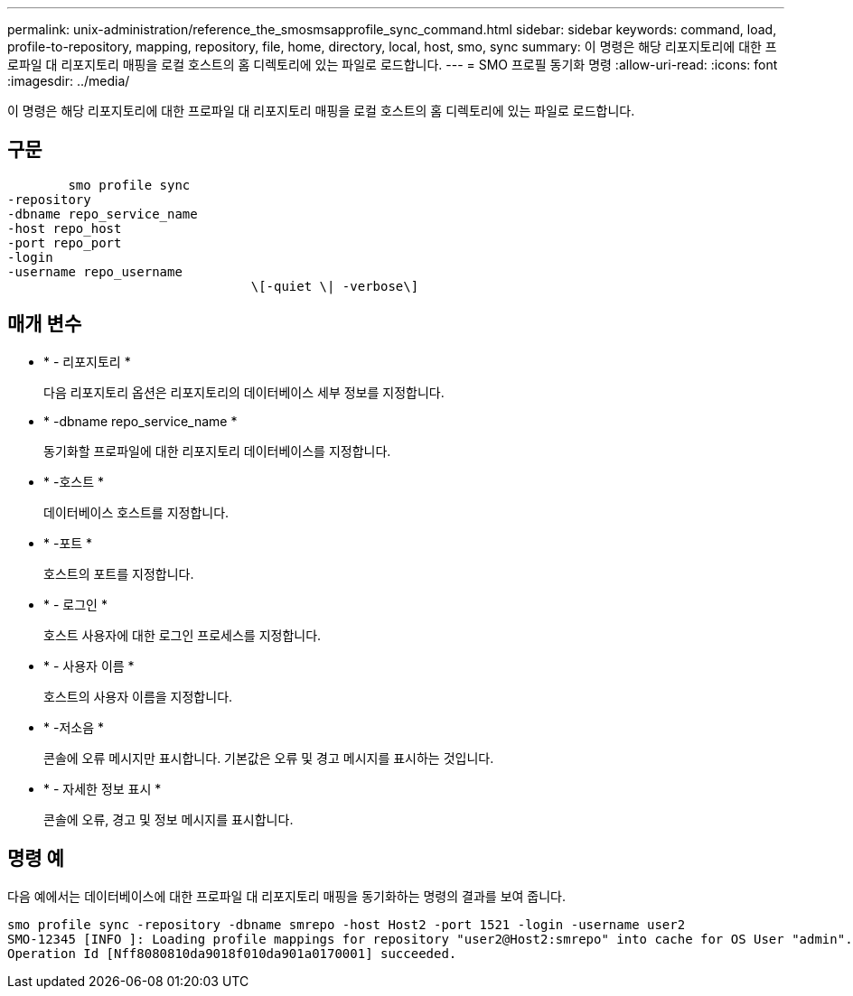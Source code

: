---
permalink: unix-administration/reference_the_smosmsapprofile_sync_command.html 
sidebar: sidebar 
keywords: command, load, profile-to-repository, mapping, repository, file, home, directory, local, host, smo, sync 
summary: 이 명령은 해당 리포지토리에 대한 프로파일 대 리포지토리 매핑을 로컬 호스트의 홈 디렉토리에 있는 파일로 로드합니다. 
---
= SMO 프로필 동기화 명령
:allow-uri-read: 
:icons: font
:imagesdir: ../media/


[role="lead"]
이 명령은 해당 리포지토리에 대한 프로파일 대 리포지토리 매핑을 로컬 호스트의 홈 디렉토리에 있는 파일로 로드합니다.



== 구문

[listing]
----

        smo profile sync
-repository
-dbname repo_service_name
-host repo_host
-port repo_port
-login
-username repo_username
				\[-quiet \| -verbose\]
----


== 매개 변수

* * - 리포지토리 *
+
다음 리포지토리 옵션은 리포지토리의 데이터베이스 세부 정보를 지정합니다.

* * -dbname repo_service_name *
+
동기화할 프로파일에 대한 리포지토리 데이터베이스를 지정합니다.

* * -호스트 *
+
데이터베이스 호스트를 지정합니다.

* * -포트 *
+
호스트의 포트를 지정합니다.

* * - 로그인 *
+
호스트 사용자에 대한 로그인 프로세스를 지정합니다.

* * - 사용자 이름 *
+
호스트의 사용자 이름을 지정합니다.

* * -저소음 *
+
콘솔에 오류 메시지만 표시합니다. 기본값은 오류 및 경고 메시지를 표시하는 것입니다.

* * - 자세한 정보 표시 *
+
콘솔에 오류, 경고 및 정보 메시지를 표시합니다.





== 명령 예

다음 예에서는 데이터베이스에 대한 프로파일 대 리포지토리 매핑을 동기화하는 명령의 결과를 보여 줍니다.

[listing]
----
smo profile sync -repository -dbname smrepo -host Host2 -port 1521 -login -username user2
SMO-12345 [INFO ]: Loading profile mappings for repository "user2@Host2:smrepo" into cache for OS User "admin".
Operation Id [Nff8080810da9018f010da901a0170001] succeeded.
----